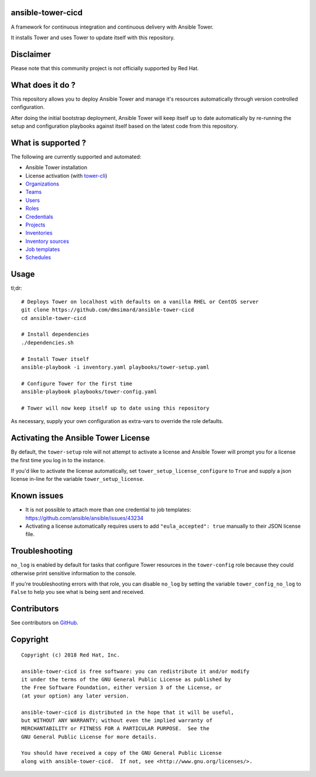 ansible-tower-cicd
==================

A framework for continuous integration and continuous delivery with Ansible Tower.

It installs Tower and uses Tower to update itself with this repository.

.. image:: docs/source/_static/screenshot.png

Disclaimer
==========

Please note that this community project is not officially supported by Red Hat.

What does it do ?
=================

This repository allows you to deploy Ansible Tower and manage it's resources
automatically through version controlled configuration.

After doing the initial bootstrap deployment, Ansible Tower will keep itself
up to date automatically by re-running the setup and configuration playbooks
against itself based on the latest code from this repository.

What is supported ?
===================

The following are currently supported and automated:

- Ansible Tower installation
- License activation (with `tower-cli <https://github.com/ansible/tower-cli>`_)
- `Organizations <https://docs.ansible.com/ansible/devel/modules/tower_organization_module.html>`_
- `Teams <https://docs.ansible.com/ansible/devel/modules/tower_team_module.html>`_
- `Users <https://docs.ansible.com/ansible/devel/modules/tower_user_module.html>`_
- `Roles <https://docs.ansible.com/ansible/devel/modules/tower_role_module.html>`_
- `Credentials <https://docs.ansible.com/ansible/devel/modules/tower_credential_module.html>`_
- `Projects <https://docs.ansible.com/ansible/devel/modules/tower_project_module.html>`_
- `Inventories <https://docs.ansible.com/ansible/devel/modules/tower_inventory_module.html>`_
- `Inventory sources <https://docs.ansible.com/ansible/devel/modules/tower_inventory_source_module.html>`_
- `Job templates <https://docs.ansible.com/ansible/devel/modules/tower_job_template_module.html>`_
- `Schedules <https://github.com/dmsimard/ansible-tower-cicd/blob/master/library/tower_schedule.py>`_

Usage
=====

tl;dr::

    # Deploys Tower on localhost with defaults on a vanilla RHEL or CentOS server
    git clone https://github.com/dmsimard/ansible-tower-cicd
    cd ansible-tower-cicd

    # Install dependencies
    ./dependencies.sh

    # Install Tower itself
    ansible-playbook -i inventory.yaml playbooks/tower-setup.yaml

    # Configure Tower for the first time
    ansible-playbook playbooks/tower-config.yaml

    # Tower will now keep itself up to date using this repository

As necessary, supply your own configuration as extra-vars to override the role
defaults.

Activating the Ansible Tower License
====================================

By default, the ``tower-setup`` role will not attempt to activate a license and
Ansible Tower will prompt you for a license the first time you log in to the
instance.

If you'd like to activate the license automatically, set
``tower_setup_license_configure`` to ``True`` and supply a json license in-line
for the variable ``tower_setup_license``.

Known issues
============

- It is not possible to attach more than one credential to job templates: https://github.com/ansible/ansible/issues/43234
- Activating a license automatically requires users to add ``"eula_accepted": true`` manually to their JSON license file.

Troubleshooting
===============

``no_log`` is enabled by default for tasks that configure Tower resources in
the ``tower-config`` role because they could otherwise print sensitive
information to the console.

If you're troubleshooting errors with that role, you can disable ``no_log``
by setting the variable ``tower_config_no_log`` to ``False`` to help you see
what is being sent and received.

Contributors
============

See contributors on GitHub_.

.. _GitHub: https://github.com/dmsimard/ansible-tower-cicd/graphs/contributors

Copyright
=========

::

    Copyright (c) 2018 Red Hat, Inc.

    ansible-tower-cicd is free software: you can redistribute it and/or modify
    it under the terms of the GNU General Public License as published by
    the Free Software Foundation, either version 3 of the License, or
    (at your option) any later version.

    ansible-tower-cicd is distributed in the hope that it will be useful,
    but WITHOUT ANY WARRANTY; without even the implied warranty of
    MERCHANTABILITY or FITNESS FOR A PARTICULAR PURPOSE.  See the
    GNU General Public License for more details.

    You should have received a copy of the GNU General Public License
    along with ansible-tower-cicd.  If not, see <http://www.gnu.org/licenses/>.
